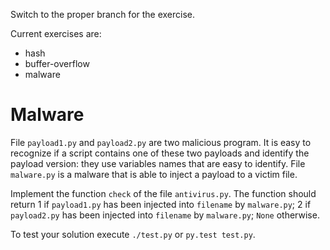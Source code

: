 Switch to the proper branch for the exercise.

Current exercises are:
- hash
- buffer-overflow
- malware

* Malware
File =payload1.py= and =payload2.py= are two malicious program. It is easy
to recognize if a script contains one of these two payloads and
identify the payload version: they use variables names that are easy
to identify.
File =malware.py= is a malware that is able to inject a payload to a
victim file.

Implement the function =check= of the file =antivirus.py=. The
function should return 1 if =payload1.py= has been injected into
=filename= by =malware.py=; 2 if =payload2.py= has been injected into
=filename= by =malware.py=; =None= otherwise.

To test your solution execute =./test.py= or =py.test test.py=.
